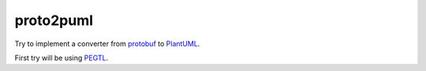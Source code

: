 proto2puml
==========

Try to implement a converter from protobuf_ to PlantUML_.

First try will be using PEGTL_.


.. _protobuf: https://developers.google.com/protocol-buffers/
.. _PlantUML: http://www.plantuml.com
.. _PEGTL: https://github.com/taocpp/PEGTL
